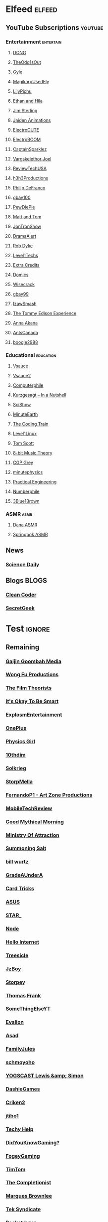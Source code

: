 * Elfeed                                                             :elfeed:
** YouTube Subscriptions                                            :youtube:
*** Entertainment                                                 :entertain:
**** [[https://www.youtube.com/feeds/videos.xml?channel_id=UClq42foiSgl7sSpLupnugGA][DONG]]
**** [[https://www.youtube.com/feeds/videos.xml?channel_id=UCo8bcnLyZH8tBIH9V1mLgqQ][TheOdd1sOut]]
**** [[https://www.youtube.com/feeds/videos.xml?channel_id=UCzY7MBSgNLZOMxMIFwtf2bw][Gyle]]
**** [[https://www.youtube.com/feeds/videos.xml?channel_id=UC1wrtzSN5MD3pnqLFHn7FUw][MagikarpUsedFly]]
**** [[https://www.youtube.com/feeds/videos.xml?channel_id=UCvWU1K29wCZ8j1NsXsRrKnA][LilyPichu]]
**** [[https://www.youtube.com/feeds/videos.xml?channel_id=UC7pp40MU_6rLK5pvJYG3d0Q][Ethan and Hila]]
**** [[https://www.youtube.com/feeds/videos.xml?channel_id=UCWCw2Sd7RlYJ2yuNVHDWNOA][Jim Sterling]]
**** [[https://www.youtube.com/feeds/videos.xml?channel_id=UCGwu0nbY2wSkW8N-cghnLpA][Jaiden Animations]]
**** [[https://www.youtube.com/feeds/videos.xml?channel_id=UCYHERhfbTbJ1LnDCcKpUfEA][ElectroCUTE]]
**** [[https://www.youtube.com/feeds/videos.xml?channel_id=UCJ0-OtVpF0wOKEqT2Z1HEtA][ElectroBOOM]]
**** [[https://www.youtube.com/feeds/videos.xml?channel_id=UCshoKvlZGZ20rVgazZp5vnQ][CaptainSparklez]]
**** [[https://www.youtube.com/feeds/videos.xml?channel_id=UCllm3HivMERwu2x2Sjz5EIg][Vargskelethor Joel]]
**** [[https://www.youtube.com/feeds/videos.xml?channel_id=UC__Oy3QdB3d9_FHO_XG1PZg][ReviewTechUSA]]
**** [[https://www.youtube.com/feeds/videos.xml?channel_id=UCDWIvJwLJsE4LG1Atne2blQ][h3h3Productions]]
**** [[https://www.youtube.com/feeds/videos.xml?channel_id=UClFSU9_bUb4Rc6OYfTt5SPw][Philip DeFranco]]
**** [[https://www.youtube.com/feeds/videos.xml?channel_id=UCu3DXINXASlKe_HGwEZd4zg][gbay100]]
**** [[https://www.youtube.com/feeds/videos.xml?channel_id=UC-lHJZR3Gqxm24_Vd_AJ5Yw][PewDiePie]]
**** [[https://www.youtube.com/feeds/videos.xml?channel_id=UCRUULstZRWS1lDvJBzHnkXA][Matt and Tom]]
**** [[https://www.youtube.com/feeds/videos.xml?channel_id=UCdJdEguB1F1CiYe7OEi3SBg][JonTronShow]]
**** [[https://www.youtube.com/feeds/videos.xml?channel_id=UC11PvrGPzo6Y7Zc6-e9cAKg][DramaAlert]]
**** [[https://www.youtube.com/feeds/videos.xml?channel_id=UCYxrnDjNQZIs_aAcdhqSveg][Rob Dyke]]
**** [[https://www.youtube.com/feeds/videos.xml?channel_id=UC4w1YQAJMWOz4qtxinq55LQ][Level1Techs]]
**** [[https://www.youtube.com/feeds/videos.xml?channel_id=UCCODtTcd5M1JavPCOr_Uydg][Extra Credits]]
**** [[https://www.youtube.com/feeds/videos.xml?channel_id=UCn1XB-jvmd9fXMzhiA6IR0w][Domics]]
**** [[https://www.youtube.com/feeds/videos.xml?channel_id=UC6-ymYjG0SU0jUWnWh9ZzEQ][Wisecrack]]
**** [[https://www.youtube.com/feeds/videos.xml?channel_id=UCRIxFJ5UicWOUdoUYyJTD1Q][gbay99]]
**** [[https://www.youtube.com/feeds/videos.xml?channel_id=UC3SM8yOKKwU8PYqwsNP5rGA][IzawSmash]]
**** [[https://www.youtube.com/feeds/videos.xml?channel_id=UCld5SlwHrXgAYRE83WJOPCw][The Tommy Edison Experience]]
**** [[https://www.youtube.com/feeds/videos.xml?channel_id=UCZC45sBWNdkqSQ9Bwtt5lfA][Anna Akana]]
**** [[https://www.youtube.com/feeds/videos.xml?channel_id=UCONd1SNf3_QqjzjCVsURNuA][AntsCanada]]
**** [[https://www.youtube.com/feeds/videos.xml?channel_id=UC4_bwov47DseacR1-ttTdOg][boogie2988]]
*** Educational                                                   :education:
**** [[https://www.youtube.com/feeds/videos.xml?channel_id=UC6nSFpj9HTCZ5t-N3Rm3-HA][Vsauce]]
**** [[https://www.youtube.com/feeds/videos.xml?channel_id=UCqmugCqELzhIMNYnsjScXXw][Vsauce2]]
**** [[https://www.youtube.com/feeds/videos.xml?channel_id=UC9-y-6csu5WGm29I7JiwpnA][Computerphile]]
**** [[https://www.youtube.com/feeds/videos.xml?channel_id=UCsXVk37bltHxD1rDPwtNM8Q][Kurzgesagt – In a Nutshell]]
**** [[https://www.youtube.com/feeds/videos.xml?channel_id=UCZYTClx2T1of7BRZ86-8fow][SciShow]]
**** [[https://www.youtube.com/feeds/videos.xml?channel_id=UCeiYXex_fwgYDonaTcSIk6w][MinuteEarth]]
**** [[https://www.youtube.com/feeds/videos.xml?channel_id=UCvjgXvBlbQiydffZU7m1_aw][The Coding Train]]
**** [[https://www.youtube.com/feeds/videos.xml?channel_id=UCOWcZ6Wicl-1N34H0zZe38w][Level1Linux]]
**** [[https://www.youtube.com/feeds/videos.xml?channel_id=UCBa659QWEk1AI4Tg--mrJ2A][Tom Scott]]
**** [[https://www.youtube.com/feeds/videos.xml?channel_id=UCeZLO2VgbZHeDcongKzzfOw][8-bit Music Theory]]
**** [[https://www.youtube.com/feeds/videos.xml?channel_id=UC2C_jShtL725hvbm1arSV9w][CGP Grey]]
**** [[https://www.youtube.com/feeds/videos.xml?channel_id=UCUHW94eEFW7hkUMVaZz4eDg][minutephysics]]
**** [[https://www.youtube.com/feeds/videos.xml?channel_id=UCMOqf8ab-42UUQIdVoKwjlQ][Practical Engineering]]
**** [[https://www.youtube.com/feeds/videos.xml?channel_id=UCoxcjq-8xIDTYp3uz647V5A][Numberphile]]
**** [[https://www.youtube.com/feeds/videos.xml?channel_id=UCYO_jab_esuFRV4b17AJtAw][3Blue1Brown]]
*** ASMR                                                               :asmr:
    
**** [[https://www.youtube.com/feeds/videos.xml?channel_id=UC768XN2ZjMYtNsPT6hcvbCA][Dana ASMR]]
**** [[https://www.youtube.com/feeds/videos.xml?channel_id=UC-r8XyqbggZobMiNsqgWkDg][Springbok ASMR]]
** News
*** [[https://www.sciencedaily.com/rss/computers_math.xml][Science Daily]]
** Blogs                                                              :BLOGS:
*** [[https://blog.cleancoder.com/atom.xml][Clean Coder]]
*** [[http://www.secretgeek.net/Rss][SecretGeek]]
* Test                                                               :ignore:
** Remaining
*** [[https://www.youtube.com/feeds/videos.xml?channel_id=UCxNcCtPqqGIMEDwDACPVoHg][Gaijin Goombah Media]]
*** [[https://www.youtube.com/feeds/videos.xml?channel_id=UCutXfzLC5wrV3SInT_tdY0w][Wong Fu Productions]]
*** [[https://www.youtube.com/feeds/videos.xml?channel_id=UC3sznuotAs2ohg_U__Jzj_Q][The Film Theorists]]
*** [[https://www.youtube.com/feeds/videos.xml?channel_id=UCH4BNI0-FOK2dMXoFtViWHw][It's Okay To Be Smart]]
*** [[https://www.youtube.com/feeds/videos.xml?channel_id=UCWXCrItCF6ZgXrdozUS-Idw][ExplosmEntertainment]]
*** [[https://www.youtube.com/feeds/videos.xml?channel_id=UC7zygr3uEiMSkxv-6nbFUGQ][OnePlus]]
*** [[https://www.youtube.com/feeds/videos.xml?channel_id=UC7DdEm33SyaTDtWYGO2CwdA][Physics Girl]]
*** [[https://www.youtube.com/feeds/videos.xml?channel_id=UCYV1uMzZV58iXAr0AR8qKwQ][10thdim]]
*** [[https://www.youtube.com/feeds/videos.xml?channel_id=UCnC1UEZhmkINSXaRidnn4PA][Solkrieg]]
*** [[https://www.youtube.com/feeds/videos.xml?channel_id=UCyvP2vGC1iqFXii6LU0G6Tg][StorpMella]]
*** [[https://www.youtube.com/feeds/videos.xml?channel_id=UCrtfFfr0m2GtLuwHw4jJzvQ][FernandoP1 - Art Zone Productions]]
*** [[https://www.youtube.com/feeds/videos.xml?channel_id=UCW6J17hZ_Vgr6cQgd_kHt5A][MobileTechReview]]
*** [[https://www.youtube.com/feeds/videos.xml?channel_id=UC4PooiX37Pld1T8J5SYT-SQ][Good Mythical Morning]]
*** [[https://www.youtube.com/feeds/videos.xml?channel_id=UCQUAbC-DsfLsgzz9qSP4IIA][Ministry Of Attraction]]
*** [[https://www.youtube.com/feeds/videos.xml?channel_id=UCtUbO6rBht0daVIOGML3c8w][Summoning Salt]]
*** [[https://www.youtube.com/feeds/videos.xml?channel_id=UCq6aw03lNILzV96UvEAASfQ][bill wurtz]]
*** [[https://www.youtube.com/feeds/videos.xml?channel_id=UCz7iJPVTBGX6DNO1RNI2Fcg][GradeAUnderA]]
*** [[https://www.youtube.com/feeds/videos.xml?channel_id=UCKeXa16clt79bbdVelLlqTg][Card Tricks]]
*** [[https://www.youtube.com/feeds/videos.xml?channel_id=UCBK_MzhanH8HamrFbABbe8Q][ASUS]]
*** [[https://www.youtube.com/feeds/videos.xml?channel_id=UCgSHGbs2oGoLItc-8y5hJ9g][STAR_]]
*** [[https://www.youtube.com/feeds/videos.xml?channel_id=UCI4Wh0EQPjGx2jJLjmTsFBQ][Node]]
*** [[https://www.youtube.com/feeds/videos.xml?channel_id=UCwez9XDNV_wS0WNDZteXjgw][Hello Internet]]
*** [[https://www.youtube.com/feeds/videos.xml?channel_id=UC0sj9Ykf4skAGwgVC75zorQ][Treesicle]]
*** [[https://www.youtube.com/feeds/videos.xml?channel_id=UC37JdJiD6GykkB2HtNLIsRg][JzBoy]]
*** [[https://www.youtube.com/feeds/videos.xml?channel_id=UCrQ1KtTfGnan4kGPbyOmfXA][Storpey]]
*** [[https://www.youtube.com/feeds/videos.xml?channel_id=UCG-KntY7aVnIGXYEBQvmBAQ][Thomas Frank]]
*** [[https://www.youtube.com/feeds/videos.xml?channel_id=UCvUmwreRrbxeR1mbmojj8fg][SomeThingElseYT]]
*** [[https://www.youtube.com/feeds/videos.xml?channel_id=UCj-Mm7pvi_q_XTCqxpJZKeQ][Evalion]]
*** [[https://www.youtube.com/feeds/videos.xml?channel_id=UC888fUcndHWOnQ0QHgTVqOg][Asad]]
*** [[https://www.youtube.com/feeds/videos.xml?channel_id=UCt9ez6CnUQCFEUnxeBGlR9w][FamilyJules]]
*** [[https://www.youtube.com/feeds/videos.xml?channel_id=UCNYrK4tc5i1-eL8TXesH2pg][schmoyoho]]
*** [[https://www.youtube.com/feeds/videos.xml?channel_id=UCH-_hzb2ILSCo9ftVSnrCIQ][YOGSCAST Lewis &amp; Simon]]
*** [[https://www.youtube.com/feeds/videos.xml?channel_id=UCERUmrDh9hmqEXBsnYFNTIA][DashieGames]]
*** [[https://www.youtube.com/feeds/videos.xml?channel_id=UCnsEhLNp2-rjWo6CHgBFoMQ][Criken2]]
*** [[https://www.youtube.com/feeds/videos.xml?channel_id=UC8ke-QRI6KUlFXD97v-6nig][jtibo1]]
*** [[https://www.youtube.com/feeds/videos.xml?channel_id=UCNGLum1Lx0nDD2sNBGQ-V1Q][Techy Help]]
*** [[https://www.youtube.com/feeds/videos.xml?channel_id=UCyS4xQE6DK4_p3qXQwJQAyA][DidYouKnowGaming?]]
*** [[https://www.youtube.com/feeds/videos.xml?channel_id=UCn1Jr6QCosnmZU19YFg0opA][FogeyGaming]]
*** [[https://www.youtube.com/feeds/videos.xml?channel_id=UCj6CFdE3LSddaoszxq604TQ][TimTom]]
*** [[https://www.youtube.com/feeds/videos.xml?channel_id=UCPYJR2EIu0_MJaDeSGwkIVw][The Completionist]]
*** [[https://www.youtube.com/feeds/videos.xml?channel_id=UCBJycsmduvYEL83R_U4JriQ][Marques Brownlee]]
*** [[https://www.youtube.com/feeds/videos.xml?channel_id=UCNovoA9w0KnxyDP5bGrOYzg][Tek Syndicate]]
*** [[https://www.youtube.com/feeds/videos.xml?channel_id=UCDsO-0Yo5zpJk575nKXgMVA][RocketJump]]
*** [[https://www.youtube.com/feeds/videos.xml?channel_id=UCK3kaNXbB57CLcyhtccV_yw][Jerma985]]
*** [[https://www.youtube.com/feeds/videos.xml?channel_id=UCUMMtCsTBuAxJGl9N1hxL_w][Yuunarii]]
*** [[https://www.youtube.com/feeds/videos.xml?channel_id=UCTrecbx23AAYdmFHDkci0aQ][Undoomed]]
*** [[https://www.youtube.com/feeds/videos.xml?channel_id=UCuN6CiunobgtFGyW-upi0Dw][DeV]]
*** [[https://www.youtube.com/feeds/videos.xml?channel_id=UCebpq6lNn_oV_Y2XiRzR3Vg][Emma Blackery]]
*** [[https://www.youtube.com/feeds/videos.xml?channel_id=UCiEcV91UcvgLI6bX4GRsx2A][MagicDecks]]
*** [[https://www.youtube.com/feeds/videos.xml?channel_id=UCBE-FO9JUOghSysV9gjTeHw][Nixie Pixel]]
*** [[https://www.youtube.com/feeds/videos.xml?channel_id=UCIuScmttXWzLoXqs8kU3vWA][52Kards]]
*** [[https://www.youtube.com/feeds/videos.xml?channel_id=UCKDGP3EheRKgrbFg7EQkeaw][The Sea Rabbit]]
*** [[https://www.youtube.com/feeds/videos.xml?channel_id=UC9-y-6csu5WGm29I7JiwpnA][Computerphile]]
*** [[https://www.youtube.com/feeds/videos.xml?channel_id=UC4X7J9D6VbTIwnFDFNkfQ1A][Ambition]]
*** [[https://www.youtube.com/feeds/videos.xml?channel_id=UC7_YxT-KID8kRbqZo7MyscQ][Markiplier]]
*** [[https://www.youtube.com/feeds/videos.xml?channel_id=UCba2uIYq75m6SNuK8TtmG9A][Disturb Reality]]
*** [[https://www.youtube.com/feeds/videos.xml?channel_id=UC6sjkvDzyY0J8o7k2Kc5rEw][Lockstin &amp; Gnoggin]]
*** [[https://www.youtube.com/feeds/videos.xml?channel_id=UCwX8RD5ivBjTm1QHIv7fm_Q][Nookrium]]
*** [[https://www.youtube.com/feeds/videos.xml?channel_id=UCI4I6ldZ0jWe7vXpUVeVcpg][HouseholdHacker]]
*** [[https://www.youtube.com/feeds/videos.xml?channel_id=UCJm5yR1KFcysl_0I3x-iReg][lacigreen]]
*** [[https://www.youtube.com/feeds/videos.xml?channel_id=UCJvBEEqTaLaKclbCPgIjBSQ][Smooth McGroove]]
*** [[https://www.youtube.com/feeds/videos.xml?channel_id=UCb1VLh22-9EWIwwCe_cjtqQ][Karmic Beats]]
*** [[https://www.youtube.com/feeds/videos.xml?channel_id=UCA02cSK6-fQpQ9yv6oNY4bw][SupDawg444]]
*** [[https://www.youtube.com/feeds/videos.xml?channel_id=UCRs41MXZpAhXgiD4KjTjabg][Xefox Music]]
*** [[https://www.youtube.com/feeds/videos.xml?channel_id=UCqthAuV12zWYnWl2j3WukiQ][TouhouSubs]]
*** [[https://www.youtube.com/feeds/videos.xml?channel_id=UC6107grRI4m0o2-emgoDnAA][SmarterEveryDay]]
*** [[https://www.youtube.com/feeds/videos.xml?channel_id=UCIThl1QA8ICaoYT630pn4IA][PhilosophyFile]]
*** [[https://www.youtube.com/feeds/videos.xml?channel_id=UCS2EY3XJCvXi5QGTN6mxUtA][TheRunawayGuys]]
*** [[https://www.youtube.com/feeds/videos.xml?channel_id=UCKrD_GYN3iDpG_uMmADPzJQ][Erlang Solutions]]
*** [[https://www.youtube.com/feeds/videos.xml?channel_id=UCY3TJECrA90t9YTrxhdjcVw][Meet Arnold]]
*** [[https://www.youtube.com/feeds/videos.xml?channel_id=UCBsuOBu-dxj5bx1KMgmar5g][TheHappieCat]]
*** [[https://www.youtube.com/feeds/videos.xml?channel_id=UC9WQRw8jgJhag-vkDNTDMRg][Coffee Break]]
*** [[https://www.youtube.com/feeds/videos.xml?channel_id=UCflXBhOOfbWnCVqYuIFEkSw][TheDeFrancoFam]]
*** [[https://www.youtube.com/feeds/videos.xml?channel_id=UC8DIKwGU8wFZfk3Xi3-zcrQ][Danny2462]]
*** [[https://www.youtube.com/feeds/videos.xml?channel_id=UCEVyl8jtVGfMQeDplg3XFDQ][Deus Qain]]
*** [[https://www.youtube.com/feeds/videos.xml?channel_id=UCs4Al9HzPSBN0k3ngAk5GtA][wazgul]]
*** [[https://www.youtube.com/feeds/videos.xml?channel_id=UConVfxXodg78Tzh5nNu85Ew][Welch Labs]]
*** [[https://www.youtube.com/feeds/videos.xml?channel_id=UCxJf49T4iTO_jtzWX3rW_jg][LeafyIsHere]]
*** [[https://www.youtube.com/feeds/videos.xml?channel_id=UCxOGHW-aqciBe5Wjq8ltzOg][Ownage Pranks]]
*** [[https://www.youtube.com/feeds/videos.xml?channel_id=UCZSfwNcYIpqO8B9wnBg4HWA][saurabhschool]]
*** [[https://www.youtube.com/feeds/videos.xml?channel_id=UCEOXxzW2vU0P-0THehuIIeg][CaptainDisillusion]]
*** [[https://www.youtube.com/feeds/videos.xml?channel_id=UCNZiLSWEExXh89mNFI9Q_eg][SCPReadings]]
*** [[https://www.youtube.com/feeds/videos.xml?channel_id=UCw26dm5ytO00bdWU3FEx9Jw][Dolan Zoldhost]]
*** [[https://www.youtube.com/feeds/videos.xml?channel_id=UCMu5gPmKp5av0QCAajKTMhw][ERB]]
*** [[https://www.youtube.com/feeds/videos.xml?channel_id=UCUdettijNYvLAm4AixZv4RA][SciShow Psych]]
*** [[https://www.youtube.com/feeds/videos.xml?channel_id=UCximsD7EJ38jzCNgfP_YTmA][Paweł Zadrożniak]]
*** [[https://www.youtube.com/feeds/videos.xml?channel_id=UC3qBRUHwnyvnXtVWLA30dXg][Ech Bong]]
*** [[https://www.youtube.com/feeds/videos.xml?channel_id=UCuiqmg77rElIv0lXnDzogcA][ScarletFlameFlandre]]
*** [[https://www.youtube.com/feeds/videos.xml?channel_id=UC4d18IlLmw0utmVxIjSadLQ][Made In France ASMR]]
*** [[https://www.youtube.com/feeds/videos.xml?channel_id=UCO1cgjhGzsSYb1rsB4bFe4Q][Fun Fun Function]]
*** [[https://www.youtube.com/feeds/videos.xml?channel_id=UCL7DDQWP6x7wy0O6L5ZIgxg][2ndJerma]]
*** [[https://www.youtube.com/feeds/videos.xml?channel_id=UCrMePiHCWG4Vwqv3t7W9EFg][SciShow Space]]
*** [[https://www.youtube.com/feeds/videos.xml?channel_id=UCSju5G2aFaWMqn-_0YBtq5A][standupmaths]]
*** [[https://www.youtube.com/feeds/videos.xml?channel_id=UCpu8dLHavjMi1a5jgT9ycMA][Sjin]]
*** [[https://www.youtube.com/feeds/videos.xml?channel_id=UCEIwxahdLz7bap-VDs9h35A][Steve Mould]]
*** [[https://www.youtube.com/feeds/videos.xml?channel_id=UCgq9YGLd3O5CFqXTO7Xu4Sg][JonTron Archive]]
*** [[https://www.youtube.com/feeds/videos.xml?channel_id=UCUK0HBIBWgM2c4vsPhkYY4w][The Slow Mo Guys]]
*** [[https://www.youtube.com/feeds/videos.xml?channel_id=UCZWlSUNDvCCS1hBiXV0zKcA][PragerU]]
*** [[https://www.youtube.com/feeds/videos.xml?channel_id=UCPV4BsRMseQ23RKy73uplyw][Mismag822 - The Card Trick Teacher]]
*** [[https://www.youtube.com/feeds/videos.xml?channel_id=UCHhnf3RgHabfk5f2gUX6EVQ][Digibro]]
*** [[https://www.youtube.com/feeds/videos.xml?channel_id=UC5Y9H2KDRHZZTWZJtlH4VbA][TheCatsters]]
*** [[https://www.youtube.com/feeds/videos.xml?channel_id=UCMpizQXRt817D0qpBQZ2TlA][singingbanana]]
*** [[https://www.youtube.com/feeds/videos.xml?channel_id=UCeGGpOehPGG7vQMUVc7tG8Q][Saberspark]]
*** [[https://www.youtube.com/feeds/videos.xml?channel_id=UCmb8hO2ilV9vRa8cilis88A][Thunderf00t]]
*** [[https://www.youtube.com/feeds/videos.xml?channel_id=UCNGSLqZab4TkgY8cnJQxgtA][psyfile]]
*** [[https://www.youtube.com/feeds/videos.xml?channel_id=UCzORJV8l3FWY4cFO8ot-F2w][vinesauce]]
*** [[https://www.youtube.com/feeds/videos.xml?channel_id=UCg83RGdRpwfvoFEuE2zWKZA][SomecallmeJohnny]]
*** [[https://www.youtube.com/feeds/videos.xml?channel_id=UCZLJf_R2sWyUtXSKiKlyvAw][Tushar Roy - Coding Made Simple]]
*** [[https://www.youtube.com/feeds/videos.xml?channel_id=UCd534c_ehOvrLVL2v7Nl61w][Muselk]]
*** [[https://www.youtube.com/feeds/videos.xml?channel_id=UCIuXGemtBQuOolOtlc9Ykdg][HouseholdGamer]]
*** [[https://www.youtube.com/feeds/videos.xml?channel_id=UCy1Ms_5qBTawC-k7PVjHXKQ][TotalBiscuit, The Cynical Brit]]
*** [[https://www.youtube.com/feeds/videos.xml?channel_id=UC4-q8_lhFpYlp7IwhkIeSRQ][TheForgedAllianceColonel]]
*** [[https://www.youtube.com/feeds/videos.xml?channel_id=UC5NYdbWB3zQUCTRBe75CjQQ][gay wizard]]
*** [[https://www.youtube.com/feeds/videos.xml?channel_id=UClFLXO6ecX-ucJp9gGJYiDw][Counter Arguments]]
*** [[https://www.youtube.com/feeds/videos.xml?channel_id=UCfdNM3NAhaBOXCafH7krzrA][The Infographics Show]]
*** [[https://www.youtube.com/feeds/videos.xml?channel_id=UCRg9AVKnk7uUWQlVHhg-phA][bobaepapa]]
*** [[https://www.youtube.com/feeds/videos.xml?channel_id=UCJ0yBou72Lz9fqeMXh9mkog][Physics Videos by Eugene Khutoryansky]]
*** [[https://www.youtube.com/feeds/videos.xml?channel_id=UCQHsMwcGoH1ygyi-pJs5Z8A][Frame of Essence]]
*** [[https://www.youtube.com/feeds/videos.xml?channel_id=UCf4PLmkcUVPpCpnHxh-QtWg][Ben Churchill]]
*** [[https://www.youtube.com/feeds/videos.xml?channel_id=UC9EzN5XNxhxqHZevM9kSuaw][ApproachingNirvana]]
*** [[https://www.youtube.com/feeds/videos.xml?channel_id=UCzpCc5n9hqiVC7HhPwcIKEg][Good Mythical MORE]]
*** [[https://www.youtube.com/feeds/videos.xml?channel_id=UCtESv1e7ntJaLJYKIO1FoYw][Periodic Videos]]
*** [[https://www.youtube.com/feeds/videos.xml?channel_id=UCaN6QZZLOKVxJLgc8tO7Mew][SmK]]
*** [[https://www.youtube.com/feeds/videos.xml?channel_id=UCEOGtxYTB6vo6MQ-WQ9W_nQ][Bo Qian]]
*** [[https://www.youtube.com/feeds/videos.xml?channel_id=UCk1Fo1TfTOFWRhffJGvDSUg][Proton Jon]]
*** [[https://www.youtube.com/feeds/videos.xml?channel_id=UCmw4PjenkDkrEpr2_8qbOtw][Robot Brigade]]
*** [[https://www.youtube.com/feeds/videos.xml?channel_id=UCN_wvdNEDPK_wHuhu8Ey_5A][Yuriofwind]]
*** [[https://www.youtube.com/feeds/videos.xml?channel_id=UCzbYAkDCuQYdZ_fKz9MLrWA][Klei Entertainment]]
*** [[https://www.youtube.com/feeds/videos.xml?channel_id=UCaut53cnrdipyo47R-a3tEw][ERB2]]
*** [[https://www.youtube.com/feeds/videos.xml?channel_id=UCxqAWLTk1CmBvZFPzeZMd9A][Domain of Science]]
*** [[https://www.youtube.com/feeds/videos.xml?channel_id=UCs4br3aZLU0sOEM-3n0-6xQ][Duncan]]
*** [[https://www.youtube.com/feeds/videos.xml?channel_id=UCL5SIkOar_PeagwCcjq-w7A][iKonakona]]
*** [[https://www.youtube.com/feeds/videos.xml?channel_id=UCsgv2QHkT2ljEixyulzOnUQ][AngryJoeShow]]
*** [[https://www.youtube.com/feeds/videos.xml?channel_id=UCwmFOfFuvRPI112vR5DNnrA][Vsauce3]]
*** [[https://www.youtube.com/feeds/videos.xml?channel_id=UCL5RKbiAPqSC_mUIjCpx3xg][Valve News Network]]
*** [[https://www.youtube.com/feeds/videos.xml?channel_id=UCU_W0oE_ock8bWKjALiGs8Q][Charisma on Command]]
*** [[https://www.youtube.com/feeds/videos.xml?channel_id=UCYzPXprvl5Y-Sf0g4vX-m6g][jacksepticeye]]
*** [[https://www.youtube.com/feeds/videos.xml?channel_id=UCd3QjsY2nngpBYCoUihX7HA][thevirts]]
*** [[https://www.youtube.com/feeds/videos.xml?channel_id=UCd6EFsVsqGhASiz6g1KifUQ][Level1Enterprise]]
*** [[https://www.youtube.com/feeds/videos.xml?channel_id=UCilz3PTMR4URfxq6UeRRL9Q][DasBoSchitt]]
*** [[https://www.youtube.com/feeds/videos.xml?channel_id=UCXhSCMRRPyxSoyLSPFxK7VA][MatthewSantoro]]
*** [[https://www.youtube.com/feeds/videos.xml?channel_id=UCoanlfeXEit_vI83VlE709A][Facts in Motion]]
*** [[https://www.youtube.com/feeds/videos.xml?channel_id=UC8BtBl8PNgd3vWKtm2yJ7aA][Bartosz Milewski]]
*** [[https://www.youtube.com/feeds/videos.xml?channel_id=UCexT8q5s-Zr0vwMk-TK0NRQ][wendell tron]]
*** [[https://www.youtube.com/feeds/videos.xml?channel_id=UCrPUg54jUy1T_wII9jgdRbg][Chris Ramsay]]
*** [[https://www.youtube.com/feeds/videos.xml?channel_id=UCo_IB5145EVNcf8hw1Kku7w][The Game Theorists]]
*** [[https://www.youtube.com/feeds/videos.xml?channel_id=UCtMVHI3AJD4Qk4hcbZnI9ZQ][SomeOrdinaryGamers]]
*** [[https://www.youtube.com/feeds/videos.xml?channel_id=UCeCEq4Sz1nNK4wn3Z4Ozk2w][Beefy Smash Doods]]
*** [[https://www.youtube.com/feeds/videos.xml?channel_id=UCqZ0rqkoUeYlcxlUyqSgpdg][Genna Bain]]
*** [[https://www.youtube.com/feeds/videos.xml?channel_id=UCQohNQqdNBYuDRTwKHhTkKQ][pyrobooby]]
*** [[https://www.youtube.com/feeds/videos.xml?channel_id=UCvBqzzvUBLCs8Y7Axb-jZew][Sixty Symbols]]
*** [[https://www.youtube.com/feeds/videos.xml?channel_id=UCGTX0tQHSFl_xHz5NaqBhtQ][CSGuitar89]]
*** [[https://www.youtube.com/feeds/videos.xml?channel_id=UCYh0dZLbJoQ-I-So_GureAQ][praisegugleourmaster]]
*** [[https://www.youtube.com/feeds/videos.xml?channel_id=UCCAgrIbwcJ67zIow1pNF30A][nottinghamscience]]
*** [[https://www.youtube.com/feeds/videos.xml?channel_id=UC1MwJy1R0nGQkXxRD9p-zTQ][Barnacules Nerdgasm]]
    
